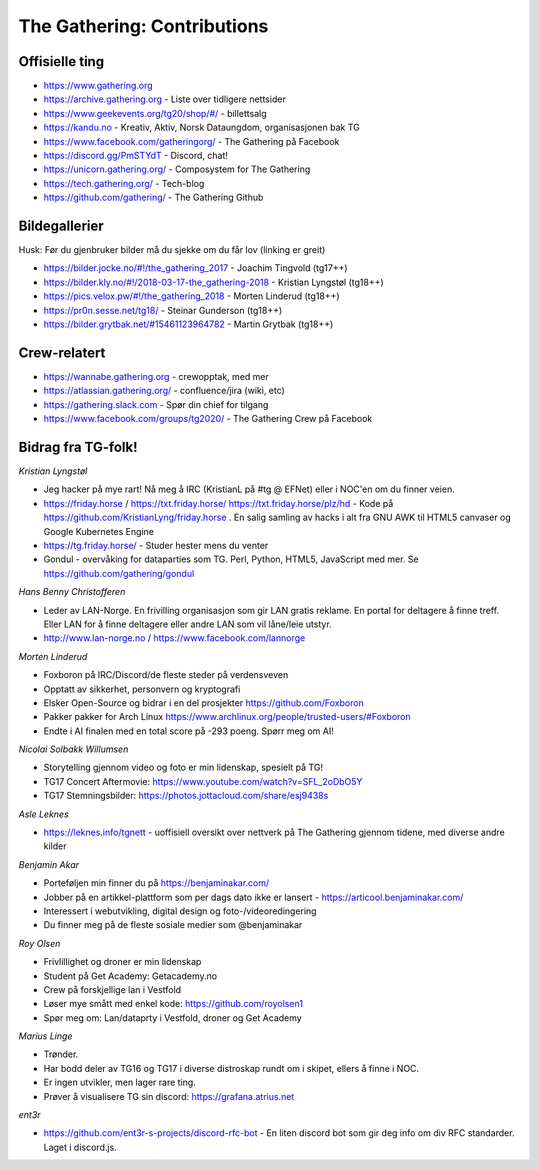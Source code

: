============================
The Gathering: Contributions
============================

Offisielle ting
===============

- https://www.gathering.org
- https://archive.gathering.org - Liste over tidligere nettsider
- https://www.geekevents.org/tg20/shop/#/ - billettsalg
- https://kandu.no - Kreativ, Aktiv, Norsk Dataungdom, organisasjonen bak TG
- https://www.facebook.com/gatheringorg/ - The Gathering på Facebook
- https://discord.gg/PmSTYdT - Discord, chat!
- https://unicorn.gathering.org/ - Composystem for The Gathering
- https://tech.gathering.org/ - Tech-blog
- https://github.com/gathering/ - The Gathering Github

Bildegallerier
==============

Husk: Før du gjenbruker bilder må du sjekke om du får lov (linking er
greit)

- https://bilder.jocke.no/#!/the_gathering_2017 - Joachim Tingvold (tg17++)
- https://bilder.kly.no/#!/2018-03-17-the_gathering-2018 - Kristian Lyngstøl (tg18++)
- https://pics.velox.pw/#!/the_gathering_2018 - Morten Linderud (tg18++)
- https://pr0n.sesse.net/tg18/ - Steinar Gunderson (tg18++)
- https://bilder.grytbak.net/#15461123964782 - Martin Grytbak (tg18++)

Crew-relatert
=============

- https://wannabe.gathering.org - crewopptak, med mer
- https://atlassian.gathering.org/ - confluence/jira (wiki, etc)
- https://gathering.slack.com - Spør din chief for tilgang
- https://www.facebook.com/groups/tg2020/ - The Gathering Crew på Facebook

Bidrag fra TG-folk!
===================

*Kristian Lyngstøl*

- Jeg hacker på mye rart! Nå meg å IRC (KristianL på #tg @ EFNet) eller i
  NOC'en om du finner veien.
- https://friday.horse / https://txt.friday.horse/
  https://txt.friday.horse/plz/hd - Kode på
  https://github.com/KristianLyng/friday.horse . En salig samling av hacks
  i alt fra GNU AWK til HTML5 canvaser og Google Kubernetes Engine
- https://tg.friday.horse/ - Studer hester mens du venter
- Gondul - overvåking for dataparties som TG. Perl, Python, HTML5,
  JavaScript med mer. Se https://github.com/gathering/gondul

*Hans Benny Christofferen*

- Leder av LAN-Norge. En frivilling organisasjon som gir LAN gratis reklame. En portal for deltagere å finne treff. Eller LAN for å finne deltagere eller andre LAN som vil låne/leie utstyr.
- http://www.lan-norge.no / https://www.facebook.com/lannorge

*Morten Linderud*

- Foxboron på IRC/Discord/de fleste steder på verdensveven
- Opptatt av sikkerhet, personvern og kryptografi
- Elsker Open-Source og bidrar i en del prosjekter
  https://github.com/Foxboron
- Pakker pakker for Arch Linux
  https://www.archlinux.org/people/trusted-users/#Foxboron
- Endte i AI finalen med en total score på -293 poeng. Spørr meg om AI!

*Nicolai Solbakk Willumsen*

- Storytelling gjennom video og foto er min lidenskap, spesielt på TG!
- TG17 Concert Aftermovie: https://www.youtube.com/watch?v=SFL_2oDbO5Y
- TG17 Stemningsbilder: https://photos.jottacloud.com/share/esj9438s

*Asle Leknes*

- https://leknes.info/tgnett - uoffisiell oversikt over nettverk på The Gathering gjennom tidene, med diverse andre kilder

*Benjamin Akar*

- Porteføljen min finner du på https://benjaminakar.com/
- Jobber på en artikkel-plattform som per dags dato ikke er lansert - https://articool.benjaminakar.com/
- Interessert i webutvikling, digital design og foto-/videoredingering
- Du finner meg på de fleste sosiale medier som @benjaminakar

*Roy Olsen*

- Frivlillighet og droner er min lidenskap
- Student på Get Academy: Getacademy.no
- Crew på forskjellige lan i Vestfold
- Løser mye smått med enkel kode: https://github.com/royolsen1
- Spør meg om: Lan/dataprty i Vestfold, droner og Get Academy

*Marius Linge*

- Trønder.
- Har bodd deler av TG16 og TG17 i diverse distroskap rundt om i skipet, ellers å finne i NOC.
- Er ingen utvikler, men lager rare ting.
- Prøver å visualisere TG sin discord: https://grafana.atrius.net

*ent3r*

- https://github.com/ent3r-s-projects/discord-rfc-bot - En liten discord bot som gir deg info om div RFC standarder. Laget i discord.js.

